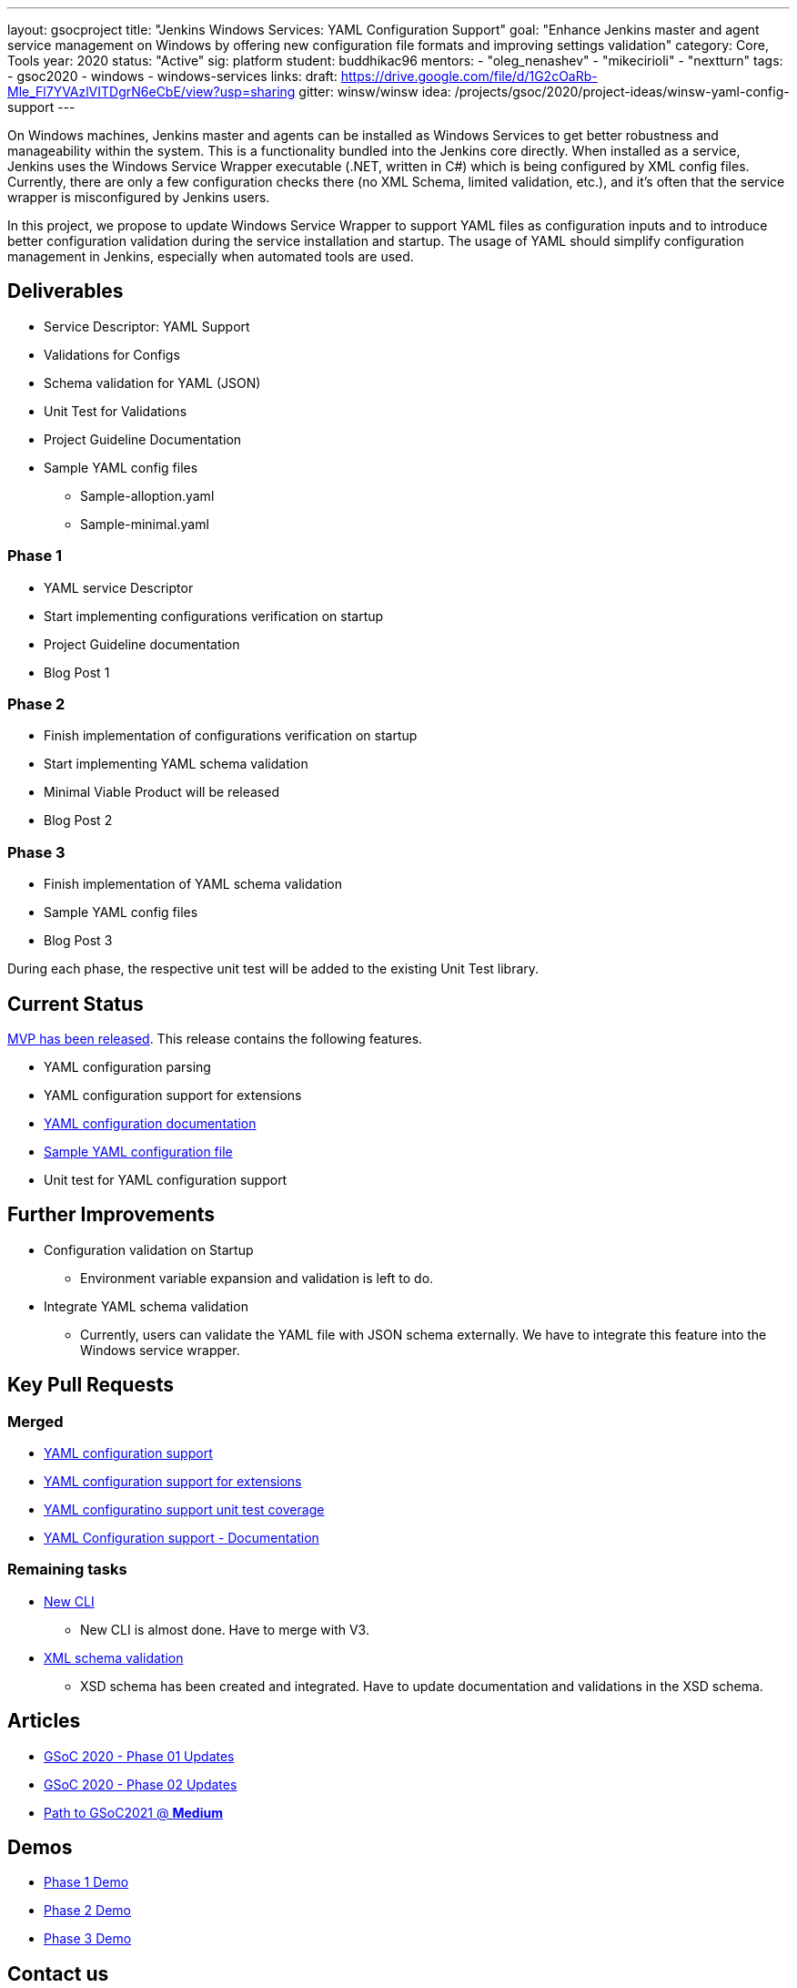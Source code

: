 ---
layout: gsocproject
title: "Jenkins Windows Services: YAML Configuration Support"
goal: "Enhance Jenkins master and agent service management on Windows by offering new configuration file formats and improving settings validation"
category: Core, Tools
year: 2020
status: "Active"
sig: platform
student: buddhikac96
mentors:
- "oleg_nenashev"
- "mikecirioli"
- "nextturn"
tags:
- gsoc2020
- windows
- windows-services
links:
  draft: https://drive.google.com/file/d/1G2cOaRb-Mle_Fl7YVAzlVITDgrN6eCbE/view?usp=sharing
  gitter: winsw/winsw
  idea: /projects/gsoc/2020/project-ideas/winsw-yaml-config-support
---

On Windows machines, Jenkins master and agents can be installed as Windows Services to get better robustness and manageability within the system.
This is a functionality bundled into the Jenkins core directly.
When installed as a service, Jenkins uses the Windows Service Wrapper executable (.NET, written in C#) which is being configured by XML config files.
Currently, there are only a few configuration checks there (no XML Schema, limited validation, etc.),
and it’s often that the service wrapper is misconfigured by Jenkins users.

In this project, we propose to update Windows Service Wrapper to support YAML files as configuration inputs and to introduce better configuration validation during the service installation and startup.
The usage of YAML should simplify configuration management in Jenkins, especially when automated tools are used.

== Deliverables

* Service Descriptor: YAML Support
* Validations for Configs
* Schema validation for YAML (JSON)
* Unit Test for Validations
* Project Guideline Documentation
* Sample YAML config files
** Sample-alloption.yaml
** Sample-minimal.yaml

=== Phase 1
* YAML service Descriptor
* Start implementing configurations verification on startup
* Project Guideline documentation
* Blog Post 1

=== Phase 2
* Finish implementation of configurations verification on startup
* Start implementing YAML schema validation
* Minimal Viable Product will be released
* Blog Post 2

=== Phase 3
* Finish implementation of YAML schema validation
* Sample YAML config files
* Blog Post 3

During each phase, the respective unit test will be added to the existing Unit Test library.

== Current Status
https://github.com/winsw/winsw/releases/tag/v2.10.0[MVP has been released]. This release contains the following features.

* YAML configuration parsing
* YAML configuration support for extensions
* https://github.com/winsw/winsw/blob/master/doc/yamlConfigFile.md[YAML configuration documentation]
* https://github.com/winsw/winsw/blob/master/examples/sample-allOption.yml[Sample YAML configuration file]
* Unit test for YAML configuration support

== Further Improvements

* Configuration validation on Startup
** Environment variable expansion and validation is left to do.
* Integrate YAML schema validation
** Currently, users can validate the YAML file with JSON schema externally. We have to integrate this feature into the Windows service wrapper.

== Key Pull Requests

=== Merged

* https://github.com/winsw/winsw/pull/596[YAML configuration support]
* https://github.com/winsw/winsw/pull/638[YAML configuration support for extensions]
* https://github.com/winsw/winsw/pull/647[YAML configuratino support unit test coverage]
* https://github.com/winsw/winsw/pull/655[YAML Configuration support - Documentation]

=== Remaining tasks

* https://github.com/winsw/winsw/pull/547[New CLI]
** New CLI is almost done. Have to merge with V3.
* https://github.com/winsw/winsw/pull/460[XML schema validation]
** XSD schema has been created and integrated. Have to update documentation and validations in the XSD schema.

== Articles
* link:/blog/2020/07/2020-07-08-winsw-yaml-support[GSoC 2020 - Phase 01 Updates]
* https://www.jenkins.io/blog/2020/07/30/winsw-yaml-support-2[GSoC 2020 - Phase 02 Updates]
* https://medium.com/runtimeerror/path-to-gsoc-2021-e6a81e62308d[Path to GSoC2021 @ *Medium*]

== Demos
* https://www.youtube.com/watch?v=9qyo1f2rKQw&feature=youtu.be[Phase 1 Demo]
* https://www.youtube.com/watch?v=oSBvJwSXOVQ&t=2736s[Phase 2 Demo]
* https://www.youtube.com/watch?v=G05unV7aDrg[Phase 3 Demo]

== Contact us

Office hours are scheduled every Tuesday at *13:30 UTC* in the project's Gitter chat.
Meeting notes are available https://docs.google.com/document/d/1eq1M1buaEMmRQ3XLFRFnTbJpRnHu1fnqxmTHPKm8WjU/edit?usp=sharing[here] to read.

See the link:https://drive.google.com/file/d/1G2cOaRb-Mle_Fl7YVAzlVITDgrN6eCbE/view?usp=sharingp[GSoC Project application draft] for more details.
